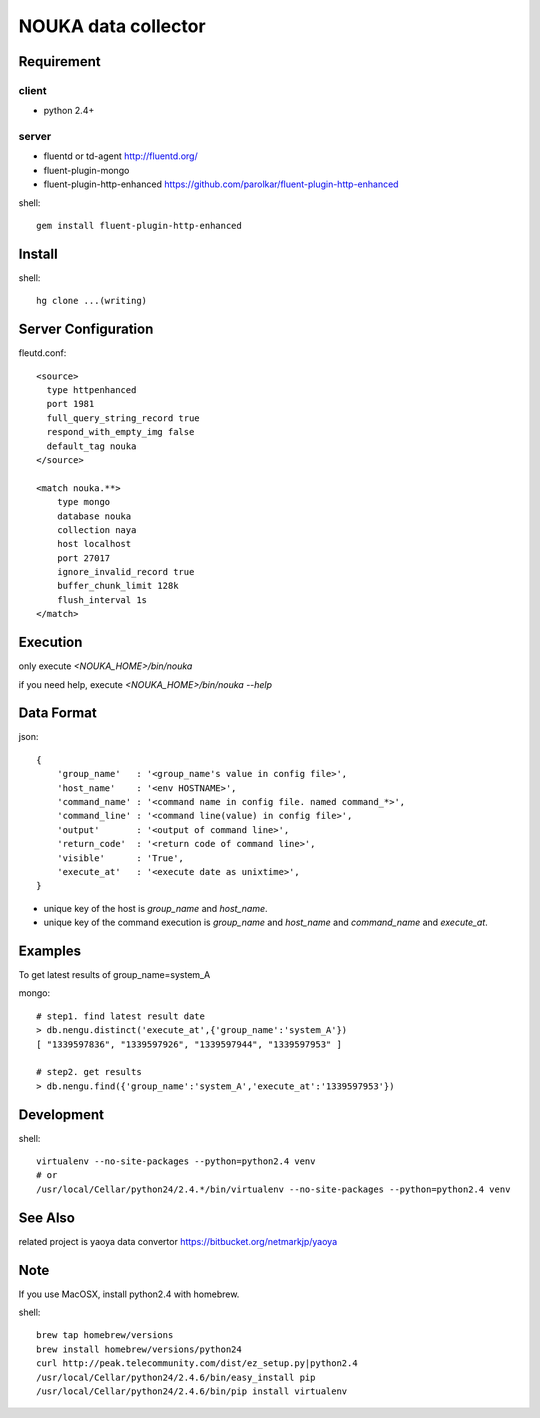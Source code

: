 ========================
NOUKA data collector
========================

Requirement
========================

client
-------
- python 2.4+

server
-------
- fluentd or td-agent
  http://fluentd.org/
- fluent-plugin-mongo
- fluent-plugin-http-enhanced
  https://github.com/parolkar/fluent-plugin-http-enhanced


shell::

 gem install fluent-plugin-http-enhanced


Install
========================

shell::

 hg clone ...(writing)


Server Configuration
========================

fleutd.conf::

 <source>
   type httpenhanced
   port 1981
   full_query_string_record true
   respond_with_empty_img false
   default_tag nouka
 </source>
 
 <match nouka.**>
     type mongo
     database nouka
     collection naya
     host localhost
     port 27017
     ignore_invalid_record true
     buffer_chunk_limit 128k
     flush_interval 1s
 </match>

Execution
========================
only execute `<NOUKA_HOME>/bin/nouka`

if you need help, 
execute `<NOUKA_HOME>/bin/nouka --help`

Data Format
========================

json::

 {
     'group_name'   : '<group_name's value in config file>',
     'host_name'    : '<env HOSTNAME>',
     'command_name' : '<command name in config file. named command_*>',
     'command_line' : '<command line(value) in config file>',
     'output'       : '<output of command line>',
     'return_code'  : '<return code of command line>',
     'visible'      : 'True',
     'execute_at'   : '<execute date as unixtime>',
 }

- unique key of the host is `group_name` and `host_name`.
- unique key of the command execution is `group_name` and `host_name` and `command_name` and `execute_at`.


Examples
========================
To get latest results of group_name=system_A

mongo::

 # step1. find latest result date
 > db.nengu.distinct('execute_at',{'group_name':'system_A'})
 [ "1339597836", "1339597926", "1339597944", "1339597953" ]

 # step2. get results
 > db.nengu.find({'group_name':'system_A','execute_at':'1339597953'})

Development
========================

shell::

 virtualenv --no-site-packages --python=python2.4 venv
 # or 
 /usr/local/Cellar/python24/2.4.*/bin/virtualenv --no-site-packages --python=python2.4 venv


See Also
========================
related project is yaoya data convertor https://bitbucket.org/netmarkjp/yaoya

Note
========================
If you use MacOSX, install python2.4 with homebrew.

shell::

 brew tap homebrew/versions
 brew install homebrew/versions/python24
 curl http://peak.telecommunity.com/dist/ez_setup.py|python2.4
 /usr/local/Cellar/python24/2.4.6/bin/easy_install pip
 /usr/local/Cellar/python24/2.4.6/bin/pip install virtualenv
 

